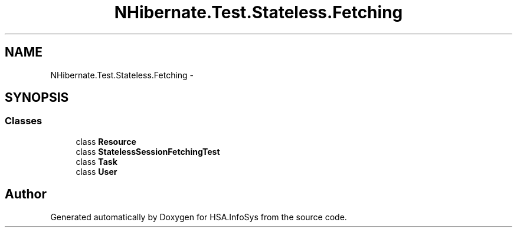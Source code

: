 .TH "NHibernate.Test.Stateless.Fetching" 3 "Fri Jul 5 2013" "Version 1.0" "HSA.InfoSys" \" -*- nroff -*-
.ad l
.nh
.SH NAME
NHibernate.Test.Stateless.Fetching \- 
.SH SYNOPSIS
.br
.PP
.SS "Classes"

.in +1c
.ti -1c
.RI "class \fBResource\fP"
.br
.ti -1c
.RI "class \fBStatelessSessionFetchingTest\fP"
.br
.ti -1c
.RI "class \fBTask\fP"
.br
.ti -1c
.RI "class \fBUser\fP"
.br
.in -1c
.SH "Author"
.PP 
Generated automatically by Doxygen for HSA\&.InfoSys from the source code\&.
